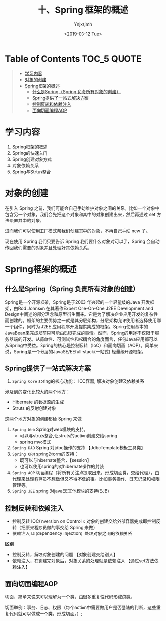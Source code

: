 #+OPTIONS: ':nil *:t -:t ::t <:t H:5 \n:nil ^:{} arch:headline
#+OPTIONS: author:t broken-links:nil c:nil creator:nil
#+OPTIONS: d:(not "LOGBOOK") date:t e:t email:nil f:t inline:t num:t
#+OPTIONS: p:nil pri:nil prop:nil stat:t tags:t tasks:t tex:t
#+OPTIONS: timestamp:t title:t toc:t todo:t |:t
#+TITLE: 十、Spring 框架的概述
#+DATE: <2019-03-12 Tue>
#+AUTHOR: Ynjxsjmh
#+EMAIL: ynjxsjmh@gmail.com
#+FILETAGS: ::

* Table of Contents                                                     :TOC_5:QUOTE:
#+BEGIN_QUOTE
- [[#学习内容][学习内容]]
- [[#对象的创建][对象的创建]]
- [[#spring框架的概述][Spring框架的概述]]
  - [[#什么是springspring-负责所有对象的创建][什么是Spring（Spring 负责所有对象的创建）]]
  - [[#spring提供了一站式解决方案][Spring提供了一站式解决方案]]
  - [[#控制反转和依赖注入][控制反转和依赖注入]]
  - [[#面向切面编程aop][面向切面编程AOP]]
#+END_QUOTE

* 学习内容
1. Spring框架的概述
2. Spring的快速入门
3. Spring创建对象方式
4. 对象依赖关系
5. Spring与Strtus整合

* 对象的创建
在引入 Spring 之前，我们可能会自己手动维护对象之间的关系。比如一个对象中包含另一个对象，我们会先把这个对象和其中的对象创建出来，然后再通过 set 方法设置其中的对象。

进而我们可以使用工厂模式帮我们创建其中的对象，不再自己手动 new 了。

现在使用 Spring 我们只要告诉 Spring 我们要什么对象对可以了，Spring 会自动传回我们需要的对象并且处理好其依赖关系。

* Spring框架的概述
** 什么是Spring（Spring 负责所有对象的创建）
Spring是一个开源框架，Spring是于2003 年兴起的一个轻量级的Java 开发框架，由Rod Johnson 在其著作Expert One-On-One J2EE Development and Design中阐述的部分理念和原型衍生而来。它是为了解决企业应用开发的复杂性而创建的。框架的主要优势之一就是其分层架构，分层架构允许使用者选择使用哪一个组件，同时为 J2EE 应用程序开发提供集成的框架。Spring使用基本的JavaBean来完成以前只可能由EJB完成的事情。然而，Spring的用途不仅限于服务器端的开发。从简单性、可测试性和松耦合的角度而言，任何Java应用都可以从Spring中受益。Spring的核心是控制反转（IoC）和面向切面（AOP）。简单来说，Spring是一个分层的JavaSE/EEfull-stack(一站式) 轻量级开源框架。

** Spring提供了一站式解决方案
1. =Spring Core=  spring的核心功能： IOC容器, 解决对象创建及依赖关系
涉及到的变化比较大的两个地方：
- Hibernate 的数据源的生成
- Struts 的反射创建对象
这两个地方对象的创建都给 Spring 来做
2. =Spring Web= Spring对web模块的支持。
    		   - 可以与struts整合,让struts的action创建交给spring
    		   - spring mvc模式
3. =Spring DAO= Spring 对jdbc操作的支持  【JdbcTemplate模板工具类】
4. =Spring ORM= spring对orm的支持： 
    	    	- 既可以与hibernate整合，【session】
    		    - 也可以使用spring的对hibernate操作的封装
5. =Spring AOP= 切面编程（将所有关注点提取出来，形成切面类，交给代理），由代理来处理程序员不想做但又不得不做的事。比如事务操作、日志记录和权限管理等。
6. =Spring JEE=  spring 对javaEE其他模块的支持(EJB)

** 控制反转和依赖注入
- 控制反转 IOC(Inversion on Control ): 对象的创建交给外部容器完成即控制反转（把原来程序员做的事交给 Spring 来做）
- 依赖注入 DI(dependency injection): 处理对象之间的依赖关系

**区别** 
- 控制反转，解决对象创建的问题 【对象创建交给别人】
- 依赖注入，在创建完对象后，对象关系的处理就是依赖注入 【通过set方法依赖注入】

** 面向切面编程AOP
切面，简单来说来可以理解为一个类，由很多重复性代码形成的类。

切面举例：事务、日志、权限（每个action中需要做用户是否登陆的判断，这些重复代码就可以做成一个类，形成切面。）;
